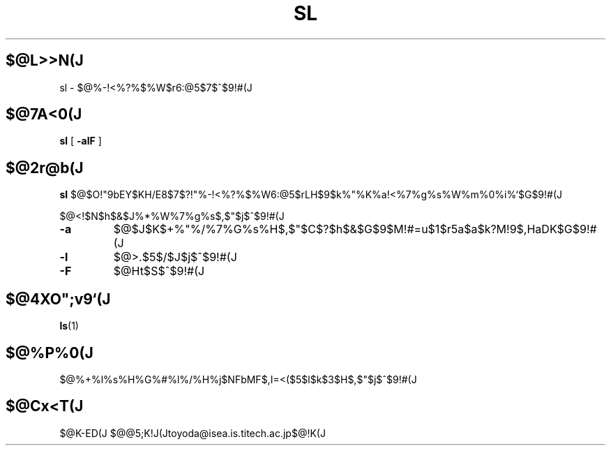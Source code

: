.\"
.\"  Copyright 1993 Toyoda Masashi.
.\"		(toyoda@is.titech.ac.jp)
.\"	@(#)sl.1	2.02  19/01/93
.\"
.TH SL 1 "Jan 19, 1993"
.SH $@L>>N(J
sl \- $@%-!<%?%$%W$r6:@5$7$^$9!#(J
.SH $@7A<0(J
.B sl
[
.B \-alF
]
.SH $@2r@b(J
.B sl
$@$O!"9bEY$KH/E8$7$?!"%-!<%?%$%W6:@5$rL\E*$H$9$k%"%K%a!<%7%g%s%W%m%0%i%`$G$9!#(J
.PP
$@<!$N$h$&$J%*%W%7%g%s$,$"$j$^$9!#(J
.TP
.B \-a
$@$J$K$+%"%/%7%G%s%H$,$"$C$?$h$&$G$9$M!#=u$1$r5a$a$k?M!9$,HaDK$G$9!#(J
.TP
.B \-l
$@>.$5$/$J$j$^$9!#(J
.TP
.B \-F
$@Ht$S$^$9!#(J
.PP
.SH $@4XO";v9`(J
.BR ls (1)
.SH $@%P%0(J
$@%+%l%s%H%G%#%l%/%H%j$NFbMF$,I=<($5$l$k$3$H$,$"$j$^$9!#(J
.SH $@Cx<T(J
$@K-ED(J $@@5;K!J(Jtoyoda@isea.is.titech.ac.jp$@!K(J
